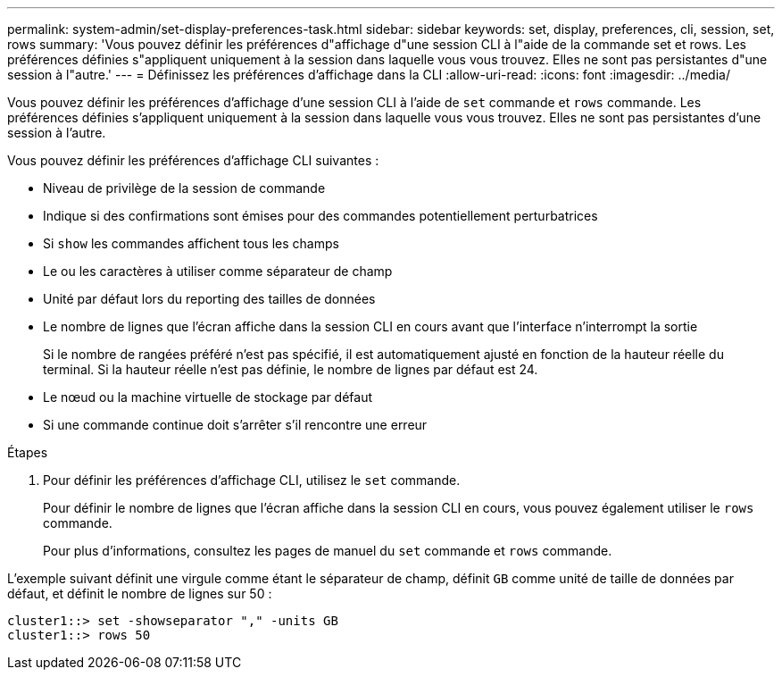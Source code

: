 ---
permalink: system-admin/set-display-preferences-task.html 
sidebar: sidebar 
keywords: set, display, preferences, cli, session, set, rows 
summary: 'Vous pouvez définir les préférences d"affichage d"une session CLI à l"aide de la commande set et rows. Les préférences définies s"appliquent uniquement à la session dans laquelle vous vous trouvez. Elles ne sont pas persistantes d"une session à l"autre.' 
---
= Définissez les préférences d'affichage dans la CLI
:allow-uri-read: 
:icons: font
:imagesdir: ../media/


[role="lead"]
Vous pouvez définir les préférences d'affichage d'une session CLI à l'aide de `set` commande et `rows` commande. Les préférences définies s'appliquent uniquement à la session dans laquelle vous vous trouvez. Elles ne sont pas persistantes d'une session à l'autre.

Vous pouvez définir les préférences d'affichage CLI suivantes :

* Niveau de privilège de la session de commande
* Indique si des confirmations sont émises pour des commandes potentiellement perturbatrices
* Si `show` les commandes affichent tous les champs
* Le ou les caractères à utiliser comme séparateur de champ
* Unité par défaut lors du reporting des tailles de données
* Le nombre de lignes que l'écran affiche dans la session CLI en cours avant que l'interface n'interrompt la sortie
+
Si le nombre de rangées préféré n'est pas spécifié, il est automatiquement ajusté en fonction de la hauteur réelle du terminal. Si la hauteur réelle n'est pas définie, le nombre de lignes par défaut est 24.

* Le nœud ou la machine virtuelle de stockage par défaut
* Si une commande continue doit s'arrêter s'il rencontre une erreur


.Étapes
. Pour définir les préférences d'affichage CLI, utilisez le `set` commande.
+
Pour définir le nombre de lignes que l'écran affiche dans la session CLI en cours, vous pouvez également utiliser le `rows` commande.

+
Pour plus d'informations, consultez les pages de manuel du `set` commande et `rows` commande.



L'exemple suivant définit une virgule comme étant le séparateur de champ, définit `GB` comme unité de taille de données par défaut, et définit le nombre de lignes sur 50 :

[listing]
----
cluster1::> set -showseparator "," -units GB
cluster1::> rows 50
----